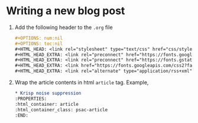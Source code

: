 * Writing a new blog post

1. Add the following header to the =.org= file

   #+begin_src org
     #+OPTIONS: num:nil
     #+OPTIONS: toc:nil
     #+HTML_HEAD: <link rel="stylesheet" type="text/css" href="css/styles.css" />
     #+HTML_HEAD_EXTRA: <link rel="preconnect" href="https://fonts.googleapis.com">
     #+HTML_HEAD_EXTRA: <link rel="preconnect" href="https://fonts.gstatic.com" crossorigin>
     #+HTML_HEAD_EXTRA: <link href="https://fonts.googleapis.com/css2?family=Roboto+Mono:ital,wght@0,100..700;1,100..700&display=swap" rel="stylesheet"><link href="https://fonts.googleapis.com/css2?family=Roboto:wght@100;300;400&display=swap" rel="stylesheet">
     #+HTML_HEAD_EXTRA: <link rel="alternate" type="application/rss+xml" href="https://prometheansacrifice.sh/index.xml" title="RSS feed for https://prometheansacrifice.sh/">
   #+end_src

2. Wrap the article contents in html =article= tag. Example,

   #+begin_src org
     * Krisp noise suppression
     :PROPERTIES:
     :html_container: article
     :html_container_class: psac-article
     :END:
   #+end_src

